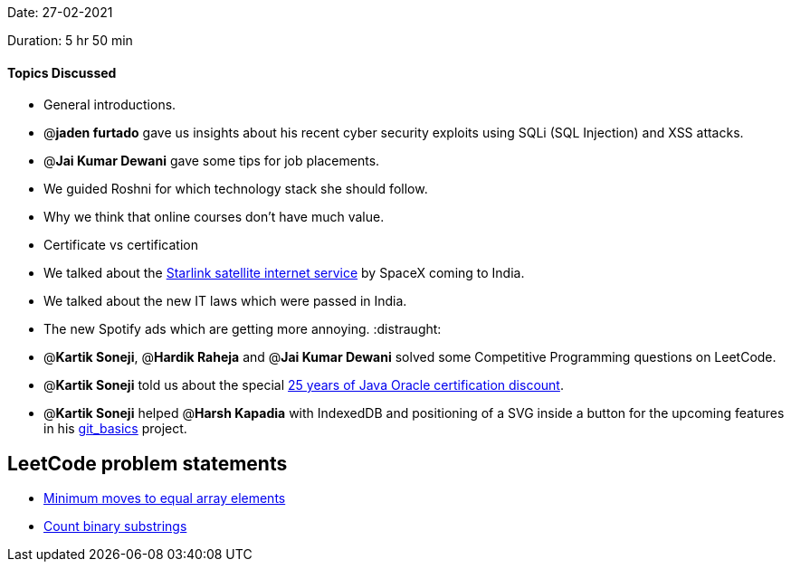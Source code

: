 Date: 27-02-2021

Duration: 5 hr 50 min 

==== Topics Discussed

* General introductions.
* @*jaden furtado* gave us insights about his recent cyber security exploits using SQLi (SQL Injection) and XSS attacks.
* @*Jai Kumar Dewani*  gave some tips for job placements.
* We guided Roshni for which technology stack she should follow.
* Why we think that online courses don't have much value.
* Certificate vs certification
* We talked about the https://www.starlink.com/[Starlink satellite internet service] by SpaceX coming to India.
* We talked about the new IT laws which were passed in India.
* The new Spotify ads which are getting more annoying. :distraught:
* @*Kartik Soneji*, @*Hardik Raheja* and @*Jai Kumar Dewani*  solved some Competitive Programming questions on LeetCode.
* @*Kartik Soneji* told us about the special https://education.oracle.com/java-25th-anniversary-discount-redemption[25 years of Java Oracle certification discount].
* @*Kartik Soneji* helped @*Harsh Kapadia* with IndexedDB and positioning of a SVG inside a button for the upcoming features in his https://harshkapadia2.github.io/git_basics/[git_basics] project.



== LeetCode problem statements

* https://leetcode.com/problems/minimum-moves-to-equal-array-elements[Minimum moves to equal array elements]
* https://leetcode.com/problems/count-binary-substrings/[Count binary substrings]


